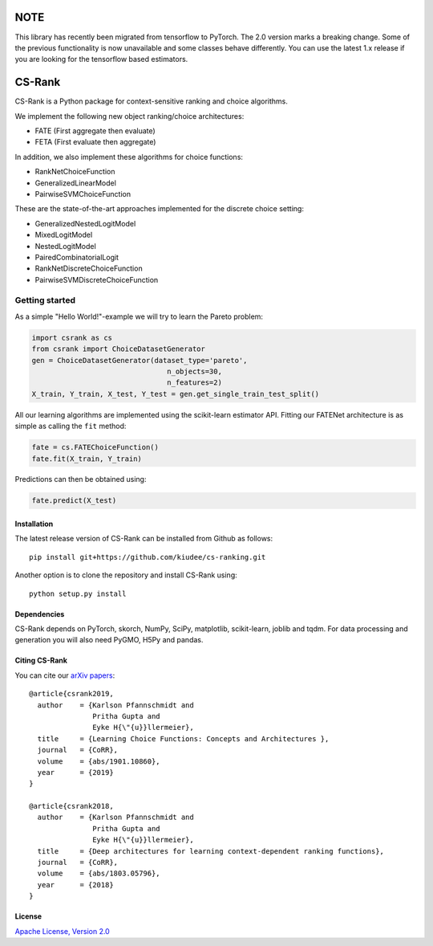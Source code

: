 |Coverage| |Binder|

****
NOTE
****

This library has recently been migrated from tensorflow to PyTorch. The 2.0
version marks a breaking change. Some of the previous functionality is now
unavailable and some classes behave differently. You can use the latest 1.x
release if you are looking for the tensorflow based estimators.

*******
CS-Rank
*******

CS-Rank is a Python package for context-sensitive ranking and choice
algorithms.

We implement the following new object ranking/choice architectures:

* FATE (First aggregate then evaluate)
* FETA (First evaluate then aggregate)

In addition, we also implement these algorithms for choice functions:

* RankNetChoiceFunction
* GeneralizedLinearModel
* PairwiseSVMChoiceFunction

These are the state-of-the-art approaches implemented for the discrete choice
setting:

* GeneralizedNestedLogitModel
* MixedLogitModel
* NestedLogitModel
* PairedCombinatorialLogit
* RankNetDiscreteChoiceFunction
* PairwiseSVMDiscreteChoiceFunction


Getting started
===============
As a simple "Hello World!"-example we will try to learn the Pareto problem:

.. code-block:: python

   import csrank as cs
   from csrank import ChoiceDatasetGenerator
   gen = ChoiceDatasetGenerator(dataset_type='pareto',
                                   n_objects=30,
                                   n_features=2)
   X_train, Y_train, X_test, Y_test = gen.get_single_train_test_split()

All our learning algorithms are implemented using the scikit-learn estimator
API. Fitting our FATENet architecture is as simple as calling the ``fit``
method:

.. code-block:: python

   fate = cs.FATEChoiceFunction()
   fate.fit(X_train, Y_train)

Predictions can then be obtained using:

.. code-block:: python

   fate.predict(X_test)


Installation
------------
The latest release version of CS-Rank can be installed from Github as follows::

   pip install git+https://github.com/kiudee/cs-ranking.git

Another option is to clone the repository and install CS-Rank using::

   python setup.py install


Dependencies
------------
CS-Rank depends on PyTorch, skorch, NumPy, SciPy, matplotlib, scikit-learn,
joblib and tqdm. For data processing and generation you will
also need PyGMO, H5Py and pandas.

Citing CS-Rank
----------------
You can cite our `arXiv papers`_::



  @article{csrank2019,
    author    = {Karlson Pfannschmidt and
                 Pritha Gupta and
                 Eyke H{\"{u}}llermeier},
    title     = {Learning Choice Functions: Concepts and Architectures },
    journal   = {CoRR},
    volume    = {abs/1901.10860},
    year      = {2019}
  }

  @article{csrank2018,
    author    = {Karlson Pfannschmidt and
                 Pritha Gupta and
                 Eyke H{\"{u}}llermeier},
    title     = {Deep architectures for learning context-dependent ranking functions},
    journal   = {CoRR},
    volume    = {abs/1803.05796},
    year      = {2018}
  }

License
--------
`Apache License, Version 2.0 <https://github.com/kiudee/cs-ranking/blob/master/LICENSE>`_

.. |Binder| image:: https://mybinder.org/badge_logo.svg
   :target: https://mybinder.org/v2/gh/kiudee/cs-ranking/master?filepath=docs%2Fnotebooks

.. |Coverage| image:: https://codecov.io/gh/kiudee/cs-ranking/branch/master/graph/badge.svg
   :target: https://codecov.io/gh/kiudee/cs-ranking

..
  |Build Status| image:: https://img.shields.io/github/workflow/status/kiudee/cs-ranking/tests
  :target: https://github.com/kiudee/cs-ranking/actions
  :alt: GitHub Workflow Status


.. _interactive notebooks: https://mybinder.org/v2/gh/kiudee/cs-ranking/master?filepath=docs%2Fnotebooks
.. _arXiv papers: https://arxiv.org/search/cs?searchtype=author&query=Pfannschmidt%2C+K
